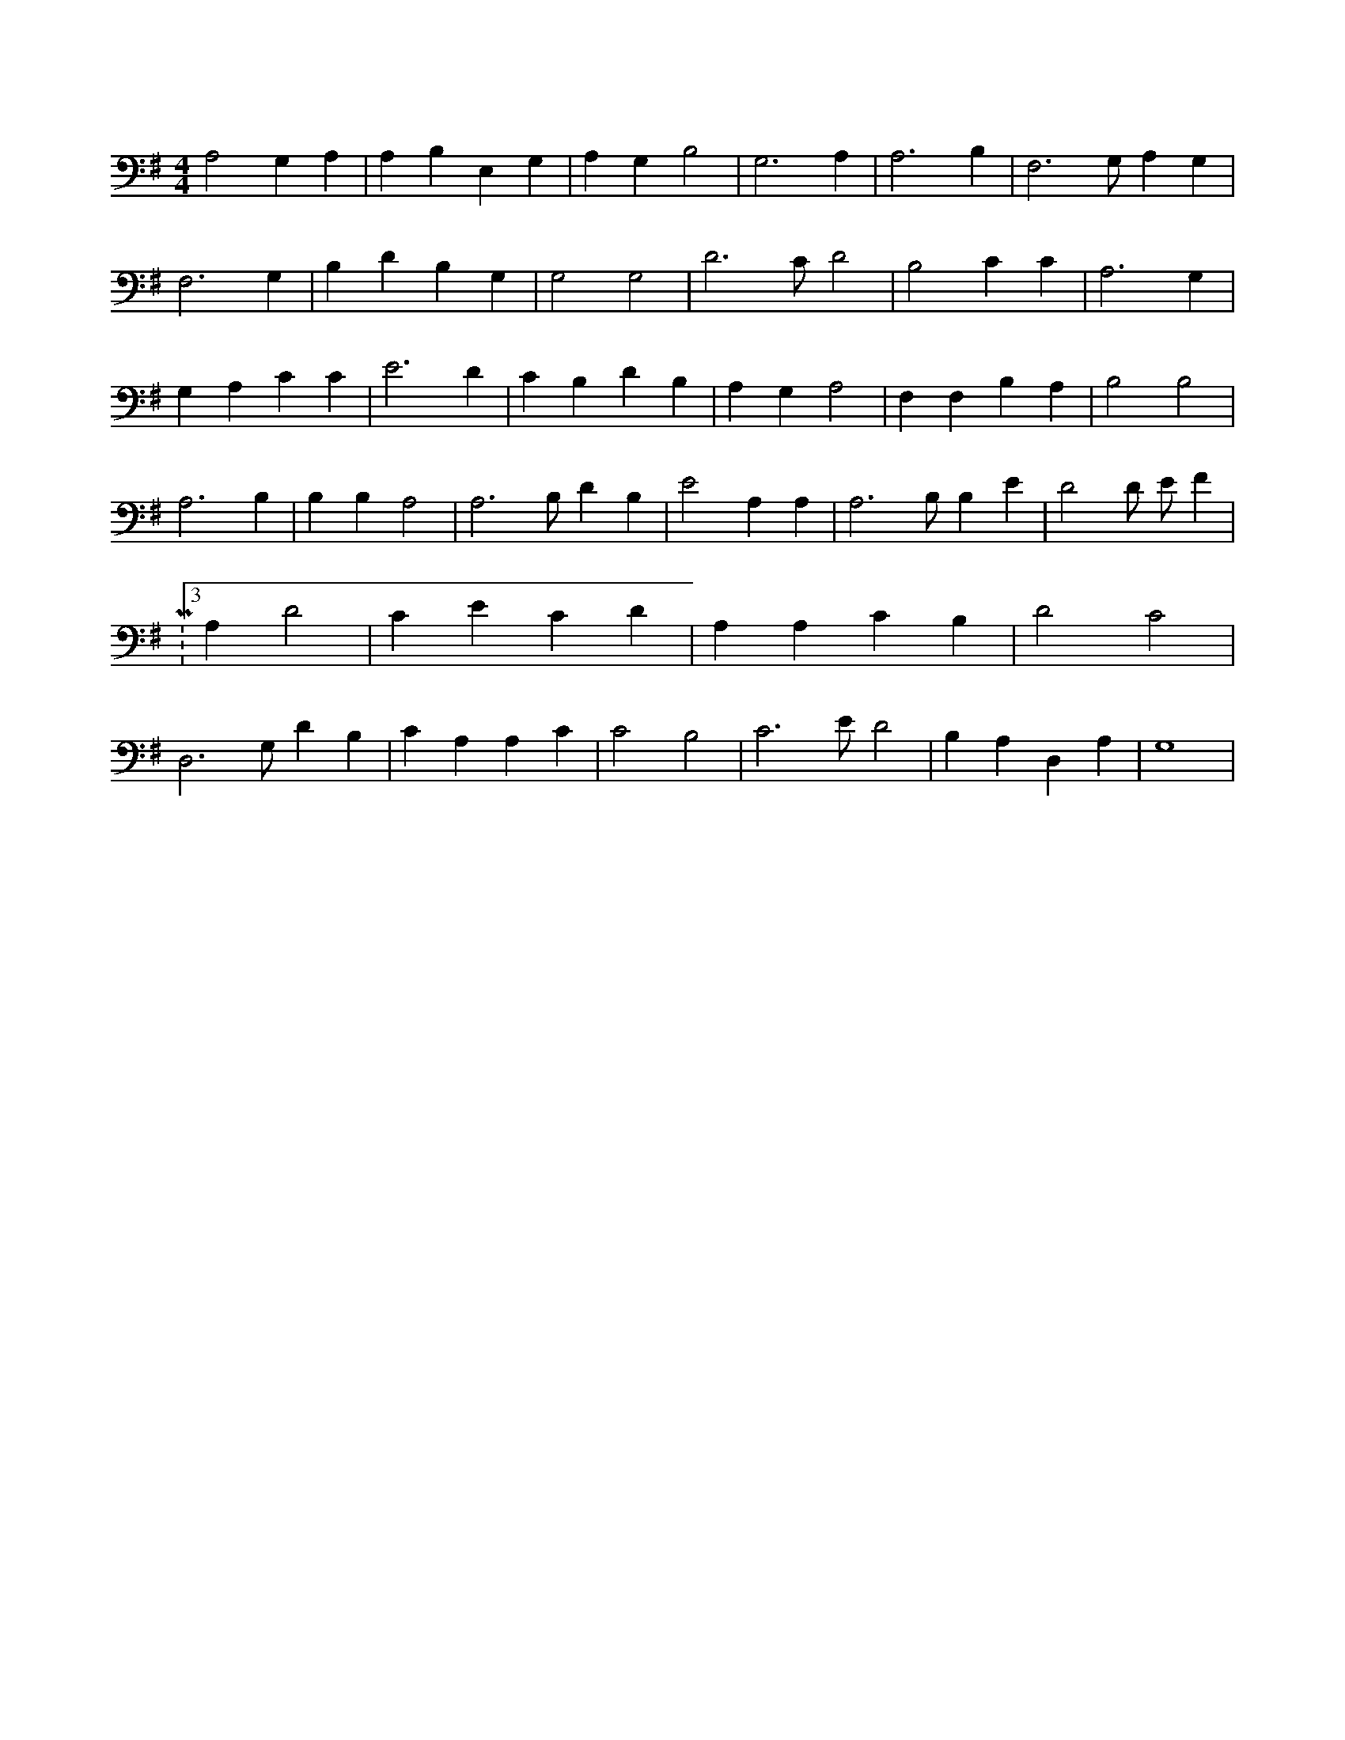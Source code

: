 X:262
L:1/4
M:4/4
K:GMaj
A,2 G, A, | A, B, E, G, | A, G, B,2 | G,3 A, | A,3 B, | F,3 /2 G,/2 A, G, | F,3 G, | B, D B, G, | G,2 G,2 | D3 /2 C/2 D2 | B,2 C C | A,3 G, | G, A, C C | E3 D | C B, D B, | A, G, A,2 | F, F, B, A, | B,2 B,2 | A,3 B, | B, B, A,2 | A,3 /2 B,/2 D B, | E2 A, A, | A,3 /2 B,/2 B, E | D2 D/2 E/2 F | M:3/4 A, D2 | C E C D | A, A, C B, | D2 C2 | D,3 /2 G,/2 D B, | C A, A, C | C2 B,2 | C3 /2 E/2 D2 | B, A, D, A, | G,4 |

